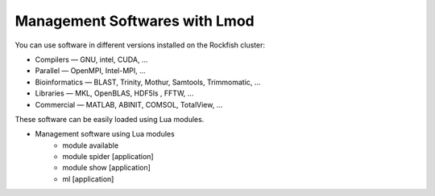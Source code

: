 Management Softwares with Lmod
##############################

You can use software in different versions installed on the Rockfish cluster:

*	Compilers —   GNU, intel, CUDA, ...
* Parallel  —   OpenMPI, Intel-MPI, ...
* Bioinformatics  —  BLAST, Trinity, Mothur, Samtools, Trimmomatic, ...
* Libraries  —  MKL, OpenBLAS, HDF5ls , FFTW, ...
* Commercial  —  MATLAB, ABINIT, COMSOL, TotalView, ...

These software can be easily loaded using Lua modules.

* Management software using Lua modules
    * module available
    * module spider [application]
    * module show [application]
    * ml [application]
